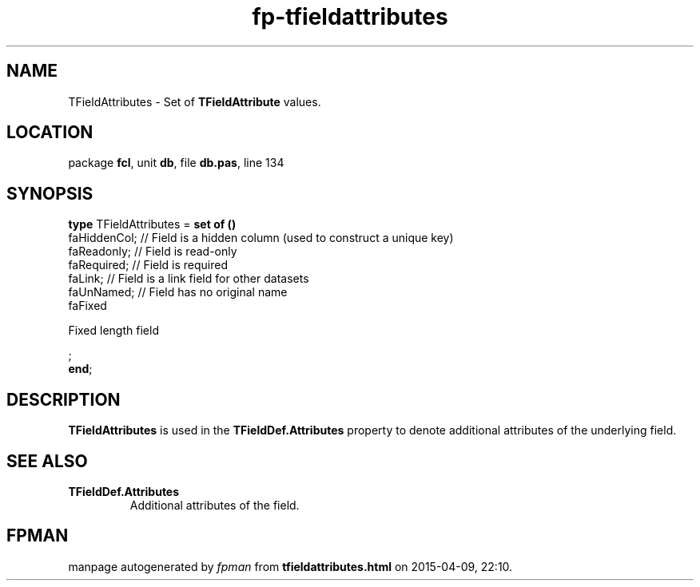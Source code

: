.\" file autogenerated by fpman
.TH "fp-tfieldattributes" 3 "2014-03-14" "fpman" "Free Pascal Programmer's Manual"
.SH NAME
TFieldAttributes - Set of \fBTFieldAttribute\fR values.
.SH LOCATION
package \fBfcl\fR, unit \fBdb\fR, file \fBdb.pas\fR, line 134
.SH SYNOPSIS
\fBtype\fR TFieldAttributes = \fBset of ()\fR
  faHiddenCol;                     // Field is a hidden column (used to construct a unique key)
  faReadonly;                      // Field is read-only
  faRequired;                      // Field is required
  faLink;                          // Field is a link field for other datasets
  faUnNamed;                       // Field has no original name
  faFixed
 
Fixed length field


;
.br
\fBend\fR;
.SH DESCRIPTION
\fBTFieldAttributes\fR is used in the \fBTFieldDef.Attributes\fR property to denote additional attributes of the underlying field.


.SH SEE ALSO
.TP
.B TFieldDef.Attributes
Additional attributes of the field.

.SH FPMAN
manpage autogenerated by \fIfpman\fR from \fBtfieldattributes.html\fR on 2015-04-09, 22:10.

